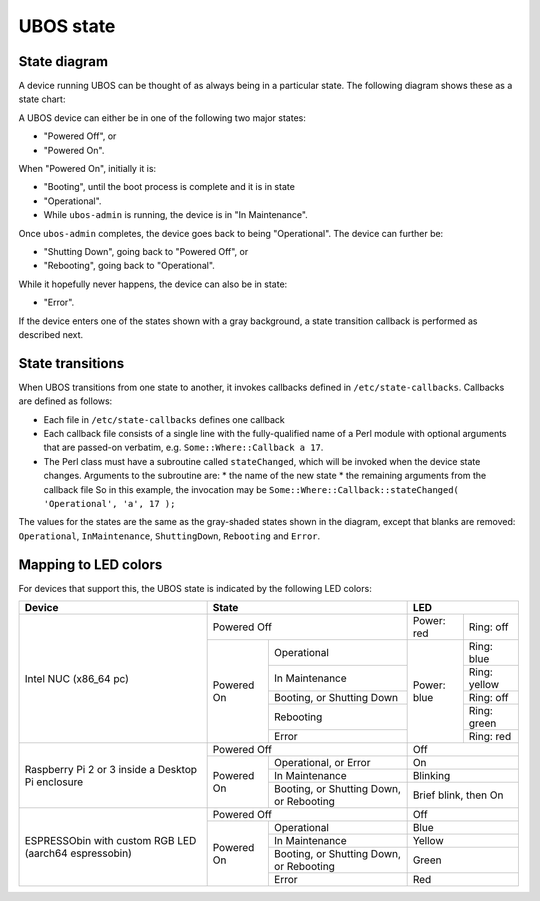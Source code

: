 UBOS state
==========

State diagram
-------------

A device running UBOS can be thought of as always being in a particular state. The following
diagram shows these as a state chart:

.. image:: /images/ubos-state.png
    :align: center
    :alt: UBOS state chart

A UBOS device can either be in one of the following two major states:

* "Powered Off", or
* "Powered On".

When "Powered On", initially it is:

* "Booting", until the boot process is complete and it is in state
* "Operational".
* While ``ubos-admin`` is running, the device is in "In Maintenance".

Once ``ubos-admin`` completes, the device goes back to being "Operational".
The device can further be:

* "Shutting Down", going back to "Powered Off", or
* "Rebooting", going back to "Operational".

While it hopefully never happens, the device can also be in state:

* "Error".

If the device enters one of the states shown with a gray background, a
state transition callback is performed as described next.

State transitions
-----------------

When UBOS transitions from one state to another, it invokes callbacks defined in
``/etc/state-callbacks``. Callbacks are defined as follows:

* Each file in ``/etc/state-callbacks`` defines one callback
* Each callback file consists of a single line with the fully-qualified name of a
  Perl module with optional arguments that are passed-on verbatim, e.g.
  ``Some::Where::Callback a 17``.
* The Perl class must have a subroutine called ``stateChanged``, which will be invoked
  when the device state changes. Arguments to the subroutine are:
  * the name of the new state
  * the remaining arguments from the callback file
  So in this example, the invocation may be
  ``Some::Where::Callback::stateChanged( 'Operational', 'a', 17 );``

The values for the states are the same as the gray-shaded states shown in the
diagram, except that blanks are removed: ``Operational``, ``InMaintenance``,
``ShuttingDown``, ``Rebooting`` and ``Error``.

Mapping to LED colors
---------------------

For devices that support this, the UBOS state is indicated by the following
LED colors:

+-----------------------+---------------------------------------+----------------------------+
| Device                | State                                 | LED                        |
+=======================+=======================================+=============+==============+
| Intel NUC (x86_64 pc) | Powered Off                           | Power: red  | Ring: off    |
|                       +------------+--------------------------+-------------+--------------+
|                       | Powered On | Operational              | Power: blue | Ring: blue   |
|                       |            +--------------------------+             +--------------+
|                       |            | In Maintenance           |             | Ring: yellow |
|                       |            +--------------------------+             +--------------+
|                       |            | Booting, or              |             | Ring: off    |
|                       |            | Shutting Down            |             |              |
|                       |            +--------------------------+             +--------------+
|                       |            | Rebooting                |             | Ring: green  |
|                       |            +--------------------------+             +--------------+
|                       |            | Error                    |             | Ring: red    |
+-----------------------+------------+--------------------------+-------------+--------------+
| Raspberry Pi 2 or 3   | Powered Off                           | Off                        |
| inside a Desktop Pi   +------------+--------------------------+----------------------------+
| enclosure             | Powered On | Operational, or          | On                         |
|                       |            | Error                    |                            |
|                       |            +--------------------------+----------------------------+
|                       |            | In Maintenance           | Blinking                   |
|                       |            +--------------------------+----------------------------+
|                       |            | Booting, or              | Brief blink, then On       |
|                       |            | Shutting Down, or        |                            |
|                       |            | Rebooting                |                            |
+-----------------------+------------+--------------------------+----------------------------+
| ESPRESSObin with      | Powered Off                           | Off                        |
| custom RGB LED        +------------+--------------------------+----------------------------+
| (aarch64 espressobin) | Powered On | Operational              | Blue                       |
|                       |            +--------------------------+----------------------------+
|                       |            | In Maintenance           | Yellow                     |
|                       |            +--------------------------+----------------------------+
|                       |            | Booting, or              | Green                      |
|                       |            | Shutting Down, or        |                            |
|                       |            | Rebooting                |                            |
|                       |            +--------------------------+----------------------------+
|                       |            | Error                    | Red                        |
+-----------------------+------------+--------------------------+----------------------------+
